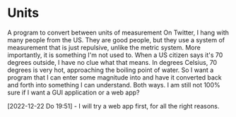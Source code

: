 # -*- mode: org; fill-column: 78; -*-
# Time-stamp: <2022-12-22 19:52:34 krylon>
#
#+TAGS: optimize(o) refactor(r) bug(b) feature(f) architecture(a)
#+TAGS: web(w) database(d) javascript(j)
#+TODO: TODO(t) IMPLEMENT(i) TEST(e) RESEARCH(r) | DONE(d)
#+TODO: MEDITATE(m) PLANNING(p) REFINE(n) | FAILED(f) CANCELLED(c) SUSPENDED(s)
#+TODO: EXPERIMENT(x) |
#+PRIORITIES: A G D

* Units
  A program to convert between units of measurement
  On Twitter, I hang with many people from the US. They are good people, but
  they use a system of measurement that is just repulsive, unlike the metric
  system.
  More importantly, it is something I'm not used to. When a US citizen says
  it's 70 degrees outside, I have no clue what that means. In degrees Celsius,
  70 degrees is very hot, approaching the boiling point of water.
  So I want a program that I can enter some magnitude into and have it
  converted back and forth into something I can understand. Both ways.
  I am still not 100% sure if I want a GUI application or a web app?

  [2022-12-22 Do 19:51] - I will try a web app first, for all the right
  reasons.
